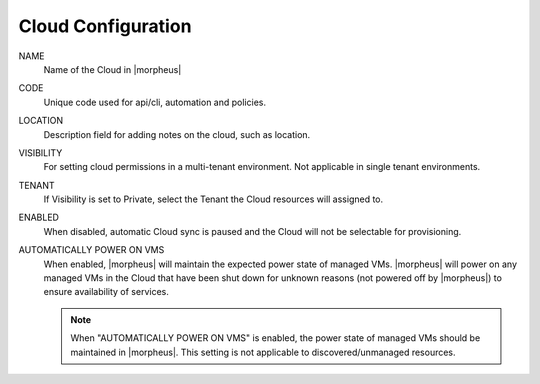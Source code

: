 Cloud Configuration
```````````````````

NAME
  Name of the Cloud in |morpheus|
CODE
  Unique code used for api/cli, automation and policies.
LOCATION
  Description field for adding notes on the cloud, such as location.
VISIBILITY
  For setting cloud permissions in a multi-tenant environment. Not applicable in single tenant environments.
TENANT
  If Visibility is set to Private, select the Tenant the Cloud resources will assigned to.
ENABLED
  When disabled, automatic Cloud sync is paused and the Cloud will not be selectable for provisioning.
AUTOMATICALLY POWER ON VMS
  When enabled, |morpheus| will maintain the expected power state of managed VMs. |morpheus| will power on any managed VMs in the Cloud that have been shut down for unknown reasons (not powered off by |morpheus|) to ensure availability of services.

  .. note:: When "AUTOMATICALLY POWER ON VMS" is enabled, the power state of managed VMs should be maintained in |morpheus|. This setting is not applicable to discovered/unmanaged resources.
